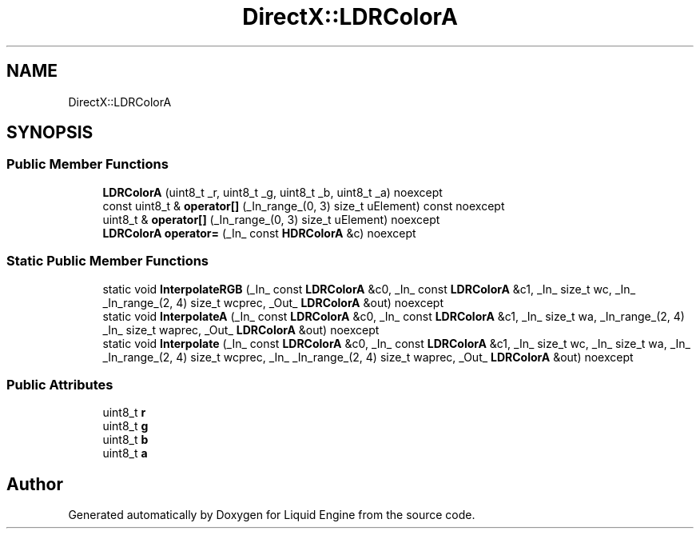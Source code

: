 .TH "DirectX::LDRColorA" 3 "Fri Aug 11 2023" "Liquid Engine" \" -*- nroff -*-
.ad l
.nh
.SH NAME
DirectX::LDRColorA
.SH SYNOPSIS
.br
.PP
.SS "Public Member Functions"

.in +1c
.ti -1c
.RI "\fBLDRColorA\fP (uint8_t _r, uint8_t _g, uint8_t _b, uint8_t _a) noexcept"
.br
.ti -1c
.RI "const uint8_t & \fBoperator[]\fP (_In_range_(0, 3) size_t uElement) const noexcept"
.br
.ti -1c
.RI "uint8_t & \fBoperator[]\fP (_In_range_(0, 3) size_t uElement) noexcept"
.br
.ti -1c
.RI "\fBLDRColorA\fP \fBoperator=\fP (_In_ const \fBHDRColorA\fP &c) noexcept"
.br
.in -1c
.SS "Static Public Member Functions"

.in +1c
.ti -1c
.RI "static void \fBInterpolateRGB\fP (_In_ const \fBLDRColorA\fP &c0, _In_ const \fBLDRColorA\fP &c1, _In_ size_t wc, _In_ _In_range_(2, 4) size_t wcprec, _Out_ \fBLDRColorA\fP &out) noexcept"
.br
.ti -1c
.RI "static void \fBInterpolateA\fP (_In_ const \fBLDRColorA\fP &c0, _In_ const \fBLDRColorA\fP &c1, _In_ size_t wa, _In_range_(2, 4) _In_ size_t waprec, _Out_ \fBLDRColorA\fP &out) noexcept"
.br
.ti -1c
.RI "static void \fBInterpolate\fP (_In_ const \fBLDRColorA\fP &c0, _In_ const \fBLDRColorA\fP &c1, _In_ size_t wc, _In_ size_t wa, _In_ _In_range_(2, 4) size_t wcprec, _In_ _In_range_(2, 4) size_t waprec, _Out_ \fBLDRColorA\fP &out) noexcept"
.br
.in -1c
.SS "Public Attributes"

.in +1c
.ti -1c
.RI "uint8_t \fBr\fP"
.br
.ti -1c
.RI "uint8_t \fBg\fP"
.br
.ti -1c
.RI "uint8_t \fBb\fP"
.br
.ti -1c
.RI "uint8_t \fBa\fP"
.br
.in -1c

.SH "Author"
.PP 
Generated automatically by Doxygen for Liquid Engine from the source code\&.
